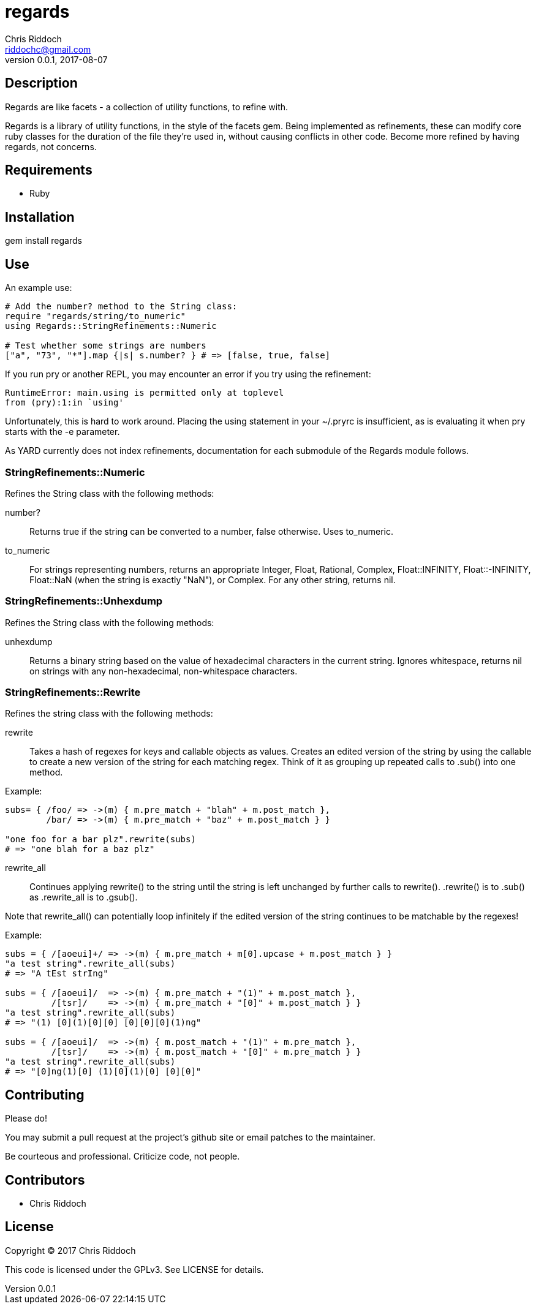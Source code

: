 = regards
Chris Riddoch <riddochc@gmail.com>
:language: ruby
:homepage: https://github.com/riddochc/regards
:revnumber: 0.0.1
:revdate: 2017-08-07

== Description

Regards are like facets - a collection of utility functions, to refine with.

Regards is a library of utility functions, in the style of the facets gem.
Being implemented as refinements, these can modify core ruby classes for the duration of the file they're used in, without causing conflicts in other code.
Become more refined by having regards, not concerns.

== Requirements

* Ruby

== Installation

gem install regards

== Use

An example use:

----
# Add the number? method to the String class:
require "regards/string/to_numeric"
using Regards::StringRefinements::Numeric

# Test whether some strings are numbers
["a", "73", "*"].map {|s| s.number? } # => [false, true, false]
----

If you run +pry+ or another REPL, you may encounter an error if you try +using+ the refinement:

----
RuntimeError: main.using is permitted only at toplevel
from (pry):1:in `using'
----

Unfortunately, this is hard to work around. Placing the +using+ statement in your +~/.pryrc+ is insufficient, as is evaluating it when pry starts with the +-e+ parameter.

As YARD currently does not index refinements, documentation for each submodule of the +Regards+ module follows.

=== StringRefinements::Numeric

Refines the String class with the following methods:

number?:: Returns true if the string can be converted to a number, false otherwise. Uses to_numeric.
to_numeric:: For strings representing numbers, returns an appropriate +Integer+, +Float+, +Rational+, +Complex+, +Float::INFINITY+, +Float::-INFINITY+, +Float::NaN+ (when the string is exactly "NaN"), or +Complex+. For any other string, returns nil.

=== StringRefinements::Unhexdump

Refines the String class with the following methods:

unhexdump:: Returns a binary string based on the value of hexadecimal characters in the current string.  Ignores whitespace, returns nil on strings with any non-hexadecimal, non-whitespace characters.

=== StringRefinements::Rewrite

Refines the string class with the following methods:

rewrite:: Takes a hash of regexes for keys and callable objects as values. Creates an edited version of the string by using the callable to create a new version of the string for each matching regex.  Think of it as grouping up repeated calls to +.sub()+ into one method.

Example:

----
subs= { /foo/ => ->(m) { m.pre_match + "blah" + m.post_match },
        /bar/ => ->(m) { m.pre_match + "baz" + m.post_match } }

"one foo for a bar plz".rewrite(subs)
# => "one blah for a baz plz"
----

rewrite_all:: Continues applying +rewrite()+ to the string until the string is left unchanged by further calls to +rewrite()+.  +.rewrite()+ is to +.sub()+ as +.rewrite_all+ is to +.gsub()+. 

Note that +rewrite_all()+ can potentially loop infinitely if the edited version of the string continues to be matchable by the regexes!

Example:

----
subs = { /[aoeui]+/ => ->(m) { m.pre_match + m[0].upcase + m.post_match } }
"a test string".rewrite_all(subs)
# => "A tEst strIng"

subs = { /[aoeui]/  => ->(m) { m.pre_match + "(1)" + m.post_match },
         /[tsr]/    => ->(m) { m.pre_match + "[0]" + m.post_match } }
"a test string".rewrite_all(subs)
# => "(1) [0](1)[0][0] [0][0][0](1)ng"

subs = { /[aoeui]/  => ->(m) { m.post_match + "(1)" + m.pre_match },
         /[tsr]/    => ->(m) { m.post_match + "[0]" + m.pre_match } }
"a test string".rewrite_all(subs)
# => "[0]ng(1)[0] (1)[0](1)[0] [0][0]"
----

== Contributing

Please do!

You may submit a pull request at the project's github site or email patches to the maintainer.

Be courteous and professional. Criticize code, not people.

== Contributors

* Chris Riddoch

== License

Copyright © 2017 Chris Riddoch

This code is licensed under the GPLv3. See LICENSE for details.

